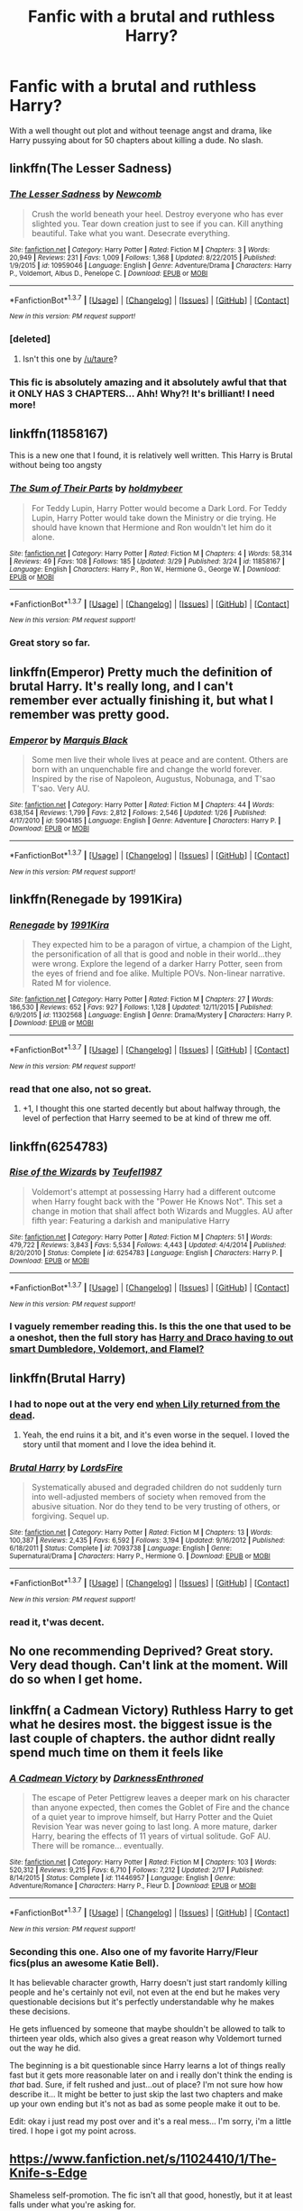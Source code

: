 #+TITLE: Fanfic with a brutal and ruthless Harry?

* Fanfic with a brutal and ruthless Harry?
:PROPERTIES:
:Score: 13
:DateUnix: 1459367290.0
:DateShort: 2016-Mar-31
:FlairText: Request
:END:
With a well thought out plot and without teenage angst and drama, like Harry pussying about for 50 chapters about killing a dude. No slash.


** linkffn(The Lesser Sadness)
:PROPERTIES:
:Author: zlancer1
:Score: 13
:DateUnix: 1459372792.0
:DateShort: 2016-Mar-31
:END:

*** [[http://www.fanfiction.net/s/10959046/1/][*/The Lesser Sadness/*]] by [[https://www.fanfiction.net/u/4727972/Newcomb][/Newcomb/]]

#+begin_quote
  Crush the world beneath your heel. Destroy everyone who has ever slighted you. Tear down creation just to see if you can. Kill anything beautiful. Take what you want. Desecrate everything.
#+end_quote

^{/Site/: [[http://www.fanfiction.net/][fanfiction.net]] *|* /Category/: Harry Potter *|* /Rated/: Fiction M *|* /Chapters/: 3 *|* /Words/: 20,949 *|* /Reviews/: 231 *|* /Favs/: 1,009 *|* /Follows/: 1,368 *|* /Updated/: 8/22/2015 *|* /Published/: 1/9/2015 *|* /id/: 10959046 *|* /Language/: English *|* /Genre/: Adventure/Drama *|* /Characters/: Harry P., Voldemort, Albus D., Penelope C. *|* /Download/: [[http://www.p0ody-files.com/ff_to_ebook/ffn-bot/index.php?id=10959046&source=ff&filetype=epub][EPUB]] or [[http://www.p0ody-files.com/ff_to_ebook/ffn-bot/index.php?id=10959046&source=ff&filetype=mobi][MOBI]]}

--------------

*FanfictionBot*^{1.3.7} *|* [[[https://github.com/tusing/reddit-ffn-bot/wiki/Usage][Usage]]] | [[[https://github.com/tusing/reddit-ffn-bot/wiki/Changelog][Changelog]]] | [[[https://github.com/tusing/reddit-ffn-bot/issues/][Issues]]] | [[[https://github.com/tusing/reddit-ffn-bot/][GitHub]]] | [[[https://www.reddit.com/message/compose?to=%2Fu%2Ftusing][Contact]]]

^{/New in this version: PM request support!/}
:PROPERTIES:
:Author: FanfictionBot
:Score: 7
:DateUnix: 1459372878.0
:DateShort: 2016-Mar-31
:END:


*** [deleted]
:PROPERTIES:
:Score: 7
:DateUnix: 1459389484.0
:DateShort: 2016-Mar-31
:END:

**** Isn't this one by [[/u/taure]]?
:PROPERTIES:
:Score: 3
:DateUnix: 1459390183.0
:DateShort: 2016-Mar-31
:END:


*** This fic is absolutely amazing and it absolutely awful that that it ONLY HAS 3 CHAPTERS... Ahh! Why?! It's brilliant! I need more!
:PROPERTIES:
:Author: MrsMarx
:Score: 3
:DateUnix: 1459391151.0
:DateShort: 2016-Mar-31
:END:


** linkffn(11858167)

This is a new one that I found, it is relatively well written. This Harry is Brutal without being too angsty
:PROPERTIES:
:Author: booleanfreud
:Score: 8
:DateUnix: 1459385885.0
:DateShort: 2016-Mar-31
:END:

*** [[http://www.fanfiction.net/s/11858167/1/][*/The Sum of Their Parts/*]] by [[https://www.fanfiction.net/u/7396284/holdmybeer][/holdmybeer/]]

#+begin_quote
  For Teddy Lupin, Harry Potter would become a Dark Lord. For Teddy Lupin, Harry Potter would take down the Ministry or die trying. He should have known that Hermione and Ron wouldn't let him do it alone.
#+end_quote

^{/Site/: [[http://www.fanfiction.net/][fanfiction.net]] *|* /Category/: Harry Potter *|* /Rated/: Fiction M *|* /Chapters/: 4 *|* /Words/: 58,314 *|* /Reviews/: 49 *|* /Favs/: 108 *|* /Follows/: 185 *|* /Updated/: 3/29 *|* /Published/: 3/24 *|* /id/: 11858167 *|* /Language/: English *|* /Characters/: Harry P., Ron W., Hermione G., George W. *|* /Download/: [[http://www.p0ody-files.com/ff_to_ebook/ffn-bot/index.php?id=11858167&source=ff&filetype=epub][EPUB]] or [[http://www.p0ody-files.com/ff_to_ebook/ffn-bot/index.php?id=11858167&source=ff&filetype=mobi][MOBI]]}

--------------

*FanfictionBot*^{1.3.7} *|* [[[https://github.com/tusing/reddit-ffn-bot/wiki/Usage][Usage]]] | [[[https://github.com/tusing/reddit-ffn-bot/wiki/Changelog][Changelog]]] | [[[https://github.com/tusing/reddit-ffn-bot/issues/][Issues]]] | [[[https://github.com/tusing/reddit-ffn-bot/][GitHub]]] | [[[https://www.reddit.com/message/compose?to=%2Fu%2Ftusing][Contact]]]

^{/New in this version: PM request support!/}
:PROPERTIES:
:Author: FanfictionBot
:Score: 2
:DateUnix: 1459385899.0
:DateShort: 2016-Mar-31
:END:


*** Great story so far.
:PROPERTIES:
:Author: Starfox5
:Score: 1
:DateUnix: 1459448348.0
:DateShort: 2016-Mar-31
:END:


** linkffn(Emperor) Pretty much the definition of brutal Harry. It's really long, and I can't remember ever actually finishing it, but what I remember was pretty good.
:PROPERTIES:
:Author: NaughtyGaymer
:Score: 6
:DateUnix: 1459368610.0
:DateShort: 2016-Mar-31
:END:

*** [[http://www.fanfiction.net/s/5904185/1/][*/Emperor/*]] by [[https://www.fanfiction.net/u/1227033/Marquis-Black][/Marquis Black/]]

#+begin_quote
  Some men live their whole lives at peace and are content. Others are born with an unquenchable fire and change the world forever. Inspired by the rise of Napoleon, Augustus, Nobunaga, and T'sao T'sao. Very AU.
#+end_quote

^{/Site/: [[http://www.fanfiction.net/][fanfiction.net]] *|* /Category/: Harry Potter *|* /Rated/: Fiction M *|* /Chapters/: 44 *|* /Words/: 638,154 *|* /Reviews/: 1,799 *|* /Favs/: 2,812 *|* /Follows/: 2,546 *|* /Updated/: 1/26 *|* /Published/: 4/17/2010 *|* /id/: 5904185 *|* /Language/: English *|* /Genre/: Adventure *|* /Characters/: Harry P. *|* /Download/: [[http://www.p0ody-files.com/ff_to_ebook/ffn-bot/index.php?id=5904185&source=ff&filetype=epub][EPUB]] or [[http://www.p0ody-files.com/ff_to_ebook/ffn-bot/index.php?id=5904185&source=ff&filetype=mobi][MOBI]]}

--------------

*FanfictionBot*^{1.3.7} *|* [[[https://github.com/tusing/reddit-ffn-bot/wiki/Usage][Usage]]] | [[[https://github.com/tusing/reddit-ffn-bot/wiki/Changelog][Changelog]]] | [[[https://github.com/tusing/reddit-ffn-bot/issues/][Issues]]] | [[[https://github.com/tusing/reddit-ffn-bot/][GitHub]]] | [[[https://www.reddit.com/message/compose?to=%2Fu%2Ftusing][Contact]]]

^{/New in this version: PM request support!/}
:PROPERTIES:
:Author: FanfictionBot
:Score: 2
:DateUnix: 1459368643.0
:DateShort: 2016-Mar-31
:END:


** linkffn(Renegade by 1991Kira)
:PROPERTIES:
:Author: midasgoldentouch
:Score: 3
:DateUnix: 1459369260.0
:DateShort: 2016-Mar-31
:END:

*** [[http://www.fanfiction.net/s/11302568/1/][*/Renegade/*]] by [[https://www.fanfiction.net/u/6054788/1991Kira][/1991Kira/]]

#+begin_quote
  They expected him to be a paragon of virtue, a champion of the Light, the personification of all that is good and noble in their world...they were wrong. Explore the legend of a darker Harry Potter, seen from the eyes of friend and foe alike. Multiple POVs. Non-linear narrative. Rated M for violence.
#+end_quote

^{/Site/: [[http://www.fanfiction.net/][fanfiction.net]] *|* /Category/: Harry Potter *|* /Rated/: Fiction M *|* /Chapters/: 27 *|* /Words/: 186,530 *|* /Reviews/: 652 *|* /Favs/: 927 *|* /Follows/: 1,128 *|* /Updated/: 12/11/2015 *|* /Published/: 6/9/2015 *|* /id/: 11302568 *|* /Language/: English *|* /Genre/: Drama/Mystery *|* /Characters/: Harry P. *|* /Download/: [[http://www.p0ody-files.com/ff_to_ebook/ffn-bot/index.php?id=11302568&source=ff&filetype=epub][EPUB]] or [[http://www.p0ody-files.com/ff_to_ebook/ffn-bot/index.php?id=11302568&source=ff&filetype=mobi][MOBI]]}

--------------

*FanfictionBot*^{1.3.7} *|* [[[https://github.com/tusing/reddit-ffn-bot/wiki/Usage][Usage]]] | [[[https://github.com/tusing/reddit-ffn-bot/wiki/Changelog][Changelog]]] | [[[https://github.com/tusing/reddit-ffn-bot/issues/][Issues]]] | [[[https://github.com/tusing/reddit-ffn-bot/][GitHub]]] | [[[https://www.reddit.com/message/compose?to=%2Fu%2Ftusing][Contact]]]

^{/New in this version: PM request support!/}
:PROPERTIES:
:Author: FanfictionBot
:Score: 3
:DateUnix: 1459369326.0
:DateShort: 2016-Mar-31
:END:


*** read that one also, not so great.
:PROPERTIES:
:Score: 1
:DateUnix: 1459369772.0
:DateShort: 2016-Mar-31
:END:

**** +1, I thought this one started decently but about halfway through, the level of perfection that Harry seemed to be at kind of threw me off.
:PROPERTIES:
:Author: bi_thrwy
:Score: 1
:DateUnix: 1459389343.0
:DateShort: 2016-Mar-31
:END:


** linkffn(6254783)
:PROPERTIES:
:Author: PFKMan23
:Score: 3
:DateUnix: 1459372730.0
:DateShort: 2016-Mar-31
:END:

*** [[http://www.fanfiction.net/s/6254783/1/][*/Rise of the Wizards/*]] by [[https://www.fanfiction.net/u/1729392/Teufel1987][/Teufel1987/]]

#+begin_quote
  Voldemort's attempt at possessing Harry had a different outcome when Harry fought back with the "Power He Knows Not". This set a change in motion that shall affect both Wizards and Muggles. AU after fifth year: Featuring a darkish and manipulative Harry
#+end_quote

^{/Site/: [[http://www.fanfiction.net/][fanfiction.net]] *|* /Category/: Harry Potter *|* /Rated/: Fiction M *|* /Chapters/: 51 *|* /Words/: 479,722 *|* /Reviews/: 3,843 *|* /Favs/: 5,534 *|* /Follows/: 4,443 *|* /Updated/: 4/4/2014 *|* /Published/: 8/20/2010 *|* /Status/: Complete *|* /id/: 6254783 *|* /Language/: English *|* /Characters/: Harry P. *|* /Download/: [[http://www.p0ody-files.com/ff_to_ebook/ffn-bot/index.php?id=6254783&source=ff&filetype=epub][EPUB]] or [[http://www.p0ody-files.com/ff_to_ebook/ffn-bot/index.php?id=6254783&source=ff&filetype=mobi][MOBI]]}

--------------

*FanfictionBot*^{1.3.7} *|* [[[https://github.com/tusing/reddit-ffn-bot/wiki/Usage][Usage]]] | [[[https://github.com/tusing/reddit-ffn-bot/wiki/Changelog][Changelog]]] | [[[https://github.com/tusing/reddit-ffn-bot/issues/][Issues]]] | [[[https://github.com/tusing/reddit-ffn-bot/][GitHub]]] | [[[https://www.reddit.com/message/compose?to=%2Fu%2Ftusing][Contact]]]

^{/New in this version: PM request support!/}
:PROPERTIES:
:Author: FanfictionBot
:Score: 2
:DateUnix: 1459372769.0
:DateShort: 2016-Mar-31
:END:


*** I vaguely remember reading this. Is this the one that used to be a oneshot, then the full story has [[/spoiler][Harry and Draco having to out smart Dumbledore, Voldemort, and Flamel?]]
:PROPERTIES:
:Author: NaughtyGaymer
:Score: 1
:DateUnix: 1459373359.0
:DateShort: 2016-Mar-31
:END:


** linkffn(Brutal Harry)
:PROPERTIES:
:Author: deirox
:Score: 3
:DateUnix: 1459368279.0
:DateShort: 2016-Mar-31
:END:

*** I had to nope out at the very end [[/spoiler][when Lily returned from the dead]].
:PROPERTIES:
:Author: jeffala
:Score: 8
:DateUnix: 1459369506.0
:DateShort: 2016-Mar-31
:END:

**** Yeah, the end ruins it a bit, and it's even worse in the sequel. I loved the story until that moment and I love the idea behind it.
:PROPERTIES:
:Author: LocalMadman
:Score: 8
:DateUnix: 1459371535.0
:DateShort: 2016-Mar-31
:END:


*** [[http://www.fanfiction.net/s/7093738/1/][*/Brutal Harry/*]] by [[https://www.fanfiction.net/u/2503838/LordsFire][/LordsFire/]]

#+begin_quote
  Systematically abused and degraded children do not suddenly turn into well-adjusted members of society when removed from the abusive situation. Nor do they tend to be very trusting of others, or forgiving. Sequel up.
#+end_quote

^{/Site/: [[http://www.fanfiction.net/][fanfiction.net]] *|* /Category/: Harry Potter *|* /Rated/: Fiction M *|* /Chapters/: 13 *|* /Words/: 100,387 *|* /Reviews/: 2,435 *|* /Favs/: 6,592 *|* /Follows/: 3,194 *|* /Updated/: 9/16/2012 *|* /Published/: 6/18/2011 *|* /Status/: Complete *|* /id/: 7093738 *|* /Language/: English *|* /Genre/: Supernatural/Drama *|* /Characters/: Harry P., Hermione G. *|* /Download/: [[http://www.p0ody-files.com/ff_to_ebook/ffn-bot/index.php?id=7093738&source=ff&filetype=epub][EPUB]] or [[http://www.p0ody-files.com/ff_to_ebook/ffn-bot/index.php?id=7093738&source=ff&filetype=mobi][MOBI]]}

--------------

*FanfictionBot*^{1.3.7} *|* [[[https://github.com/tusing/reddit-ffn-bot/wiki/Usage][Usage]]] | [[[https://github.com/tusing/reddit-ffn-bot/wiki/Changelog][Changelog]]] | [[[https://github.com/tusing/reddit-ffn-bot/issues/][Issues]]] | [[[https://github.com/tusing/reddit-ffn-bot/][GitHub]]] | [[[https://www.reddit.com/message/compose?to=%2Fu%2Ftusing][Contact]]]

^{/New in this version: PM request support!/}
:PROPERTIES:
:Author: FanfictionBot
:Score: 2
:DateUnix: 1459368350.0
:DateShort: 2016-Mar-31
:END:


*** read it, t'was decent.
:PROPERTIES:
:Score: 1
:DateUnix: 1459369082.0
:DateShort: 2016-Mar-31
:END:


** No one recommending Deprived? Great story. Very dead though. Can't link at the moment. Will do so when I get home.
:PROPERTIES:
:Author: Heimdall1342
:Score: 4
:DateUnix: 1459385054.0
:DateShort: 2016-Mar-31
:END:


** linkffn( a Cadmean Victory) Ruthless Harry to get what he desires most. the biggest issue is the last couple of chapters. the author didnt really spend much time on them it feels like
:PROPERTIES:
:Author: Zerokun11
:Score: 6
:DateUnix: 1459374734.0
:DateShort: 2016-Mar-31
:END:

*** [[http://www.fanfiction.net/s/11446957/1/][*/A Cadmean Victory/*]] by [[https://www.fanfiction.net/u/7037477/DarknessEnthroned][/DarknessEnthroned/]]

#+begin_quote
  The escape of Peter Pettigrew leaves a deeper mark on his character than anyone expected, then comes the Goblet of Fire and the chance of a quiet year to improve himself, but Harry Potter and the Quiet Revision Year was never going to last long. A more mature, darker Harry, bearing the effects of 11 years of virtual solitude. GoF AU. There will be romance... eventually.
#+end_quote

^{/Site/: [[http://www.fanfiction.net/][fanfiction.net]] *|* /Category/: Harry Potter *|* /Rated/: Fiction M *|* /Chapters/: 103 *|* /Words/: 520,312 *|* /Reviews/: 9,215 *|* /Favs/: 6,710 *|* /Follows/: 7,212 *|* /Updated/: 2/17 *|* /Published/: 8/14/2015 *|* /Status/: Complete *|* /id/: 11446957 *|* /Language/: English *|* /Genre/: Adventure/Romance *|* /Characters/: Harry P., Fleur D. *|* /Download/: [[http://www.p0ody-files.com/ff_to_ebook/ffn-bot/index.php?id=11446957&source=ff&filetype=epub][EPUB]] or [[http://www.p0ody-files.com/ff_to_ebook/ffn-bot/index.php?id=11446957&source=ff&filetype=mobi][MOBI]]}

--------------

*FanfictionBot*^{1.3.7} *|* [[[https://github.com/tusing/reddit-ffn-bot/wiki/Usage][Usage]]] | [[[https://github.com/tusing/reddit-ffn-bot/wiki/Changelog][Changelog]]] | [[[https://github.com/tusing/reddit-ffn-bot/issues/][Issues]]] | [[[https://github.com/tusing/reddit-ffn-bot/][GitHub]]] | [[[https://www.reddit.com/message/compose?to=%2Fu%2Ftusing][Contact]]]

^{/New in this version: PM request support!/}
:PROPERTIES:
:Author: FanfictionBot
:Score: 2
:DateUnix: 1459374752.0
:DateShort: 2016-Mar-31
:END:


*** Seconding this one. Also one of my favorite Harry/Fleur fics(plus an awesome Katie Bell).

It has believable character growth, Harry doesn't just start randomly killing people and he's certainly not evil, not even at the end but he makes very questionable decisions but it's perfectly understandable why he makes these decisions.

He gets influenced by someone that maybe shouldn't be allowed to talk to thirteen year olds, which also gives a great reason why Voldemort turned out the way he did.

The beginning is a bit questionable since Harry learns a lot of things really fast but it gets more reasonable later on and i really don't think the ending is /that/ bad. Sure, if felt rushed and just...out of place? I'm not sure how how describe it... It might be better to just skip the last two chapters and make up your own ending but it's not as bad as some people make it out to be.

Edit: okay i just read my post over and it's a real mess... I'm sorry, i'm a little tired. I hope i got my point across.
:PROPERTIES:
:Author: Phezh
:Score: 2
:DateUnix: 1459377221.0
:DateShort: 2016-Mar-31
:END:


** [[https://www.fanfiction.net/s/11024410/1/The-Knife-s-Edge]]

Shameless self-promotion. The fic isn't all that good, honestly, but it at least falls under what you're asking for.
:PROPERTIES:
:Author: Zeelthor
:Score: 2
:DateUnix: 1459430162.0
:DateShort: 2016-Mar-31
:END:

*** Based on that intro I was expecting a bit of a trainwreck, but honestly I enjoyed it quite a lot. It's a good set-up of a premise, and the writing style really struck me as emphasising the feeling of each scene.

Thought about continuing it?
:PROPERTIES:
:Author: Raspberrypirate
:Score: 2
:DateUnix: 1459604749.0
:DateShort: 2016-Apr-02
:END:

**** Some. I really don't do a lot of HP stuff nowadays and I got a little stuck in terms of plotting. Maybe but probably not. Thanks for the feedback, though
:PROPERTIES:
:Author: Zeelthor
:Score: 1
:DateUnix: 1459605160.0
:DateShort: 2016-Apr-02
:END:


** linkffn(2680093)
:PROPERTIES:
:Author: a_lone_solipsist
:Score: 3
:DateUnix: 1459374477.0
:DateShort: 2016-Mar-31
:END:

*** [[http://www.fanfiction.net/s/2680093/1/][*/Circular Reasoning/*]] by [[https://www.fanfiction.net/u/513750/Swimdraconian][/Swimdraconian/]]

#+begin_quote
  Torn from a desolate future, Harry awakens in his teenage body with a hefty debt on his soul. Entangled in his lies and unable to trust even his own fraying sanity, he struggles to stay ahead of his enemies. Desperation is the new anthem of violence.
#+end_quote

^{/Site/: [[http://www.fanfiction.net/][fanfiction.net]] *|* /Category/: Harry Potter *|* /Rated/: Fiction M *|* /Chapters/: 26 *|* /Words/: 214,335 *|* /Reviews/: 1,769 *|* /Favs/: 4,327 *|* /Follows/: 4,781 *|* /Updated/: 3/25 *|* /Published/: 11/28/2005 *|* /id/: 2680093 *|* /Language/: English *|* /Genre/: Adventure/Horror *|* /Characters/: Harry P. *|* /Download/: [[http://www.p0ody-files.com/ff_to_ebook/ffn-bot/index.php?id=2680093&source=ff&filetype=epub][EPUB]] or [[http://www.p0ody-files.com/ff_to_ebook/ffn-bot/index.php?id=2680093&source=ff&filetype=mobi][MOBI]]}

--------------

*FanfictionBot*^{1.3.7} *|* [[[https://github.com/tusing/reddit-ffn-bot/wiki/Usage][Usage]]] | [[[https://github.com/tusing/reddit-ffn-bot/wiki/Changelog][Changelog]]] | [[[https://github.com/tusing/reddit-ffn-bot/issues/][Issues]]] | [[[https://github.com/tusing/reddit-ffn-bot/][GitHub]]] | [[[https://www.reddit.com/message/compose?to=%2Fu%2Ftusing][Contact]]]

^{/New in this version: PM request support!/}
:PROPERTIES:
:Author: FanfictionBot
:Score: 2
:DateUnix: 1459374518.0
:DateShort: 2016-Mar-31
:END:


*** Holy shit, it updated.
:PROPERTIES:
:Author: Fufu_00
:Score: 1
:DateUnix: 1459432732.0
:DateShort: 2016-Mar-31
:END:


** linkffn(Too Young to Die) linkffn(The Denarian Renegade) The first of a trilogy. linkffn(The Birth of Evil) linkffn(Control by Anonymous58) This one is abandoned. linkffn(Ruined In A Day)
:PROPERTIES:
:Author: Hostiel
:Score: 2
:DateUnix: 1459371587.0
:DateShort: 2016-Mar-31
:END:

*** [[http://www.fanfiction.net/s/9057950/1/][*/Too Young to Die/*]] by [[https://www.fanfiction.net/u/4573056/thebombhasbeenplanted][/thebombhasbeenplanted/]]

#+begin_quote
  Harry Potter knew quite a deal about fairness and unfairness, or so he had thought after living locked up all his life in the Potter household, ignored by his parents to the benefit of his brother - the boy who lived. But unfairness took a whole different dimension when his sister Natasha Potter died. That simply wouldn't do.
#+end_quote

^{/Site/: [[http://www.fanfiction.net/][fanfiction.net]] *|* /Category/: Harry Potter *|* /Rated/: Fiction M *|* /Chapters/: 21 *|* /Words/: 194,707 *|* /Reviews/: 399 *|* /Favs/: 850 *|* /Follows/: 502 *|* /Updated/: 1/26/2014 *|* /Published/: 3/1/2013 *|* /Status/: Complete *|* /id/: 9057950 *|* /Language/: English *|* /Genre/: Adventure/Angst *|* /Download/: [[http://www.p0ody-files.com/ff_to_ebook/ffn-bot/index.php?id=9057950&source=ff&filetype=epub][EPUB]] or [[http://www.p0ody-files.com/ff_to_ebook/ffn-bot/index.php?id=9057950&source=ff&filetype=mobi][MOBI]]}

--------------

[[http://www.fanfiction.net/s/982805/1/][*/Ruined In A Day/*]] by [[https://www.fanfiction.net/u/5117/Net-Girl][/Net Girl/]]

#+begin_quote
  Harry makes a foray into his own dark side ... with shattering consequences.
#+end_quote

^{/Site/: [[http://www.fanfiction.net/][fanfiction.net]] *|* /Category/: Harry Potter *|* /Rated/: Fiction T *|* /Words/: 9,338 *|* /Reviews/: 56 *|* /Favs/: 124 *|* /Follows/: 24 *|* /Published/: 9/24/2002 *|* /Status/: Complete *|* /id/: 982805 *|* /Language/: English *|* /Genre/: Angst/Drama *|* /Characters/: Harry P., Ginny W. *|* /Download/: [[http://www.p0ody-files.com/ff_to_ebook/ffn-bot/index.php?id=982805&source=ff&filetype=epub][EPUB]] or [[http://www.p0ody-files.com/ff_to_ebook/ffn-bot/index.php?id=982805&source=ff&filetype=mobi][MOBI]]}

--------------

[[http://www.fanfiction.net/s/5866937/1/][*/Control/*]] by [[https://www.fanfiction.net/u/245778/Anonymous58][/Anonymous58/]]

#+begin_quote
  I'm sick of the manipulation, the lies and the deceit; sick of jumping to the tune of dark lords and old puppeteers. I'm cutting the strings. Innocents will pay in blood for my defiance, but I no longer care. I lost my innocence long ago. Dark!Harry
#+end_quote

^{/Site/: [[http://www.fanfiction.net/][fanfiction.net]] *|* /Category/: Harry Potter *|* /Rated/: Fiction M *|* /Chapters/: 11 *|* /Words/: 125,272 *|* /Reviews/: 981 *|* /Favs/: 2,351 *|* /Follows/: 2,383 *|* /Updated/: 12/8/2011 *|* /Published/: 4/3/2010 *|* /id/: 5866937 *|* /Language/: English *|* /Genre/: Adventure/Angst *|* /Characters/: Harry P., N. Tonks *|* /Download/: [[http://www.p0ody-files.com/ff_to_ebook/ffn-bot/index.php?id=5866937&source=ff&filetype=epub][EPUB]] or [[http://www.p0ody-files.com/ff_to_ebook/ffn-bot/index.php?id=5866937&source=ff&filetype=mobi][MOBI]]}

--------------

[[http://www.fanfiction.net/s/4133028/1/][*/The Birth of Evil/*]] by [[https://www.fanfiction.net/u/1228238/DisobedienceWriter][/DisobedienceWriter/]]

#+begin_quote
  Tom Riddle was able to use magic long before he received a wand. In this AU, Harry has the same grasp on his magic...and a hatred for Muggles... Watch the birth of evil. Smart!Dark!Evil!Harry, All 7 Years
#+end_quote

^{/Site/: [[http://www.fanfiction.net/][fanfiction.net]] *|* /Category/: Harry Potter *|* /Rated/: Fiction T *|* /Words/: 25,965 *|* /Reviews/: 778 *|* /Favs/: 4,705 *|* /Follows/: 1,100 *|* /Updated/: 1/26/2015 *|* /Published/: 3/15/2008 *|* /Status/: Complete *|* /id/: 4133028 *|* /Language/: English *|* /Characters/: Harry P. *|* /Download/: [[http://www.p0ody-files.com/ff_to_ebook/ffn-bot/index.php?id=4133028&source=ff&filetype=epub][EPUB]] or [[http://www.p0ody-files.com/ff_to_ebook/ffn-bot/index.php?id=4133028&source=ff&filetype=mobi][MOBI]]}

--------------

[[http://www.fanfiction.net/s/3473224/1/][*/The Denarian Renegade/*]] by [[https://www.fanfiction.net/u/524094/Shezza][/Shezza/]]

#+begin_quote
  By the age of seven, Harry Potter hated his home, his relatives and his life. However, an ancient demonic artefact has granted him the powers of a Fallen and now he will let nothing stop him in his quest for power. AU: Slight Xover with Dresden Files
#+end_quote

^{/Site/: [[http://www.fanfiction.net/][fanfiction.net]] *|* /Category/: Harry Potter *|* /Rated/: Fiction M *|* /Chapters/: 38 *|* /Words/: 234,997 *|* /Reviews/: 1,908 *|* /Favs/: 3,833 *|* /Follows/: 1,412 *|* /Updated/: 10/25/2007 *|* /Published/: 4/3/2007 *|* /Status/: Complete *|* /id/: 3473224 *|* /Language/: English *|* /Genre/: Supernatural/Adventure *|* /Characters/: Harry P. *|* /Download/: [[http://www.p0ody-files.com/ff_to_ebook/ffn-bot/index.php?id=3473224&source=ff&filetype=epub][EPUB]] or [[http://www.p0ody-files.com/ff_to_ebook/ffn-bot/index.php?id=3473224&source=ff&filetype=mobi][MOBI]]}

--------------

*FanfictionBot*^{1.3.7} *|* [[[https://github.com/tusing/reddit-ffn-bot/wiki/Usage][Usage]]] | [[[https://github.com/tusing/reddit-ffn-bot/wiki/Changelog][Changelog]]] | [[[https://github.com/tusing/reddit-ffn-bot/issues/][Issues]]] | [[[https://github.com/tusing/reddit-ffn-bot/][GitHub]]] | [[[https://www.reddit.com/message/compose?to=%2Fu%2Ftusing][Contact]]]

^{/New in this version: PM request support!/}
:PROPERTIES:
:Author: FanfictionBot
:Score: 2
:DateUnix: 1459371692.0
:DateShort: 2016-Mar-31
:END:

**** u/deirox:
#+begin_quote
  Control
#+end_quote

Really enjoyed this one. I'm not a huge fan of dark!Harry fics, and Control appears to be all angsty and edgy at first. But somehow it turned out to be really good, perhaps the best depiction of dark!Harry I've seen.
:PROPERTIES:
:Author: deirox
:Score: 3
:DateUnix: 1459375658.0
:DateShort: 2016-Mar-31
:END:


*** u/jeffala:
#+begin_quote
  The Birth of Evil
#+end_quote

I still have a hard time considering Harry evil in this one. Ruthless pragmatism never hurt anyone--except when it needed to.
:PROPERTIES:
:Author: jeffala
:Score: 1
:DateUnix: 1459391723.0
:DateShort: 2016-Mar-31
:END:


** [deleted]
:PROPERTIES:
:Score: 1
:DateUnix: 1459379194.0
:DateShort: 2016-Mar-31
:END:


** Linkffn(vahan)
:PROPERTIES:
:Author: commander678
:Score: 1
:DateUnix: 1459410769.0
:DateShort: 2016-Mar-31
:END:

*** [[http://www.fanfiction.net/s/10808106/1/][*/Vahan/*]] by [[https://www.fanfiction.net/u/5542608/TheCauldron][/TheCauldron/]]

#+begin_quote
  Dumbledore thinks he will rescue Harry from his terrible family, setting himself up as Harry's mentor. Unfortunately for him, somebody else got there first. BAMF!Harry, M for violence, language, child abuse/prostitution, drug use, and all around criminal goings on.
#+end_quote

^{/Site/: [[http://www.fanfiction.net/][fanfiction.net]] *|* /Category/: Harry Potter *|* /Rated/: Fiction M *|* /Chapters/: 27 *|* /Words/: 132,231 *|* /Reviews/: 631 *|* /Favs/: 1,352 *|* /Follows/: 1,573 *|* /Updated/: 12/7/2015 *|* /Published/: 11/6/2014 *|* /Status/: Complete *|* /id/: 10808106 *|* /Language/: English *|* /Characters/: Harry P. *|* /Download/: [[http://www.p0ody-files.com/ff_to_ebook/ffn-bot/index.php?id=10808106&source=ff&filetype=epub][EPUB]] or [[http://www.p0ody-files.com/ff_to_ebook/ffn-bot/index.php?id=10808106&source=ff&filetype=mobi][MOBI]]}

--------------

*FanfictionBot*^{1.3.7} *|* [[[https://github.com/tusing/reddit-ffn-bot/wiki/Usage][Usage]]] | [[[https://github.com/tusing/reddit-ffn-bot/wiki/Changelog][Changelog]]] | [[[https://github.com/tusing/reddit-ffn-bot/issues/][Issues]]] | [[[https://github.com/tusing/reddit-ffn-bot/][GitHub]]] | [[[https://www.reddit.com/message/compose?to=%2Fu%2Ftusing][Contact]]]

^{/New in this version: PM request support!/}
:PROPERTIES:
:Author: FanfictionBot
:Score: 1
:DateUnix: 1459410794.0
:DateShort: 2016-Mar-31
:END:
